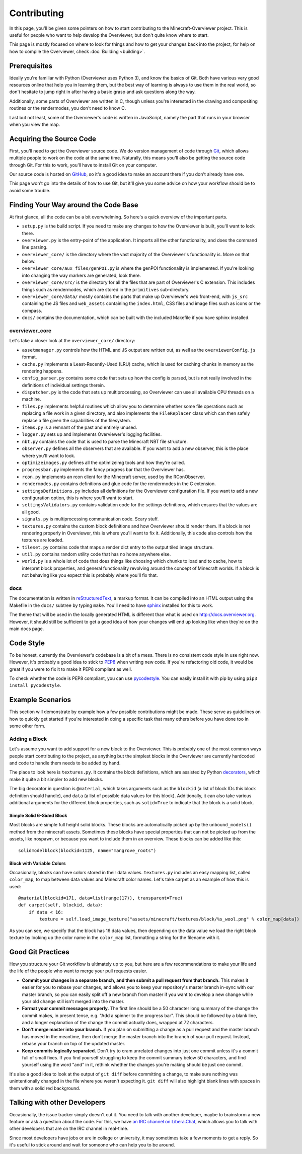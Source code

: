 ============
Contributing
============

In this page, you'll be given some pointers on how to start contributing to the
Minecraft-Overviewer project. This is useful for people who want to help develop
the Overviewer, but don't quite know where to start.

This page is mostly focused on where to look for things and how to get your
changes back into the project, for help on how to compile the Overviewer, check
:doc:`Building <building>`.

Prerequisites
=============

Ideally you're familiar with Python (Overviewer uses Python 3), and know the
basics of Git. Both have various very good resources online that help you in
learning them, but the best way of learning is always to use them in the real
world, so don't hesitate to jump right in after having a basic grasp and ask
questions along the way.

Additionally, some parts of Overviewer are written in C, though unless you're
interested in the drawing and compositing routines or the rendermodes, you don't
need to know C.

Last but not least, some of the Overviewer's code is written in JavaScript,
namely the part that runs in your browser when you view the map.

Acquiring the Source Code
=========================

First, you'll need to get the Overviewer source code. We do version management
of code through Git_, which allows multiple people to work on the code at the
same time. Naturally, this means you'll also be getting the source code through
Git. For this to work, you'll have to install Git on your computer.

.. _Git: https://git-scm.com/

Our source code is hosted on GitHub_, so it's a good idea to make an account
there if you don't already have one.

.. _GitHub: https://github.com/overviewer/Minecraft-Overviewer

This page won't go into the details of how to use Git, but it'll give you some
advice on how your workflow should be to avoid some trouble.

Finding Your Way around the Code Base
=====================================

At first glance, all the code can be a bit overwhelming. So here's a quick
overview of the important parts.

* ``setup.py`` is the build script. If you need to make any changes to how the
  Overviewer is built, you'll want to look there.

* ``overviewer.py`` is the entry-point of the application. It imports all the
  other functionality, and does the command line parsing.

* ``overviewer_core/`` is the directory where the vast majority of the
  Overviewer's functionality is. More on that below.

* ``overviewer_core/aux_files/genPOI.py`` is where the genPOI functionality is
  implemented. If you're looking into changing the way markers are generated,
  look there.

* ``overviewer_core/src/`` is the directory for all the files that are part of
  Overviewer's C extension. This includes things such as rendermodes, which are
  stored in the ``primitives`` sub-directory.

* ``overviewer_core/data/`` mostly contains the parts that make up Overviewer's
  web front-end, with ``js_src`` containing the JS files and ``web_assets``
  containing the ``index.html``, CSS files and image files such as icons or the
  compass.

* ``docs/`` contains the documentation, which can be built with the included
  Makefile if you have sphinx installed.

overviewer_core
---------------

Let's take a closer look at the ``overviewer_core/`` directory:

* ``assetmanager.py`` controls how the HTML and JS output are written out, as
  well as the ``overviewerConfig.js`` format.

* ``cache.py`` implements a Least-Recently-Used (LRU) cache, which is used for
  caching chunks in memory as the rendering happens.

* ``config_parser.py`` contains some code that sets up how the config is parsed,
  but is not really involved in the definitions of individual settings therein.

* ``dispatcher.py`` is the code that sets up multiprocessing, so Overviewer can
  use all available CPU threads on a machine.

* ``files.py`` implements helpful routines which allow you to determine whether
  some file operations such as replacing a file work in a given directory, and
  also implements the ``FileReplacer`` class which can then safely replace a
  file given the capabilities of the filesystem.

* ``items.py`` is a remnant of the past and entirely unused.

* ``logger.py`` sets up and implements Overviewer's logging facilities.

* ``nbt.py`` contains the code that is used to parse the Minecraft NBT file
  structure.

* ``observer.py`` defines all the observers that are available. If you want to
  add a new observer, this is the place where you'll want to look.

* ``optimizeimages.py`` defines all the optimizeimg tools and how they're
  called.

* ``progressbar.py`` implements the fancy progress bar that the Overviewer has.

* ``rcon.py`` implements an rcon client for the Minecraft server, used by the
  RConObserver.

* ``rendermodes.py`` contains definitions and glue code for the rendermodes in
  the C extension.

* ``settingsDefinitions.py`` includes all definitions for the Overviewer
  configuration file. If you want to add a new configuration option, this is
  where you'll want to start.

* ``settingsValidators.py`` contains validation code for the settings
  definitions, which ensures that the values are all good.

* ``signals.py`` is multiprocessing communication code. Scary stuff.

* ``textures.py`` contains the custom block definitions and how Overviewer
  should render them. If a block is not rendering properly in Overviewer,
  this is where you'll want to fix it. Additionally, this code also controls
  how the textures are loaded.

* ``tileset.py`` contains code that maps a render dict entry to the output tiled
  image structure.

* ``util.py`` contains random utility code that has no home anywhere else.

* ``world.py`` is a whole lot of code that does things like choosing which
  chunks to load and to cache, how to interpret block properties, and
  general functionality revolving around the concept of Minecraft worlds.
  If a block is not behaving like you expect this is probably where
  you'll fix that.

docs
----

The documentation is written in reStructuredText_, a markup format. It can be
compiled into an HTML output using the Makefile in the ``docs/`` subtree by
typing ``make``. You'll need to have sphinx_ installed for this to work.

.. _reStructuredText: http://docutils.sourceforge.net/rst.html
.. _sphinx: http://www.sphinx-doc.org/en/stable/

The theme that will be used in the locally generated HTML is different than what
is used on http://docs.overviewer.org. However, it should still be sufficient
to get a good idea of how your changes will end up looking like when they're on
the main docs page.

Code Style
==========

To be honest, currently the Overviewer's codebase is a bit of a mess. There is
no consistent code style in use right now. However, it's probably a good idea
to stick to PEP8_ when writing new code. If you're refactoring old code, it
would be great if you were to fix it to make it PEP8 compliant as well.

To check whether the code is PEP8 compliant, you can use pycodestyle_. You can
easily install it with pip by using ``pip3 install pycodestyle``.

.. _PEP8: https://www.python.org/dev/peps/pep-0008/
.. _pycodestyle: https://pypi.python.org/pypi/pycodestyle


Example Scenarios
=================

This section will demonstrate by example how a few possible contributions might
be made. These serve as guidelines on how to quickly get started if you're
interested in doing a specific task that many others before you have done too
in some other form.

Adding a Block
--------------

Let's assume you want to add support for a new block to the Overviewer. This is
probably one of the most common ways people start contributing to the project,
as anything but the simplest blocks in the Overviewer are currently hardcoded
and code to handle them needs to be added by hand.

The place to look here is ``textures.py``. It contains the block definitions,
which are assisted by Python decorators_, which make it quite a bit simpler to
add new blocks.

The big decorator in question is ``@material``, which takes arguments such as
the ``blockid`` (a list of block IDs this block definition should handle), and
``data`` (a list of possible data values for this block). Additionally, it can
also take various additional arguments for the different block properties, such
as ``solid=True`` to indicate that the block is a solid block.

.. _decorators: https://en.wikipedia.org/wiki/Python_syntax_and_semantics#Decorators

Simple Solid 6-Sided Block
~~~~~~~~~~~~~~~~~~~~~~~~~~

Most blocks are simple full height solid blocks. These blocks are automatically
picked up by the ``unbound_models()`` method from the minecraft assets.
Sometimes these blocks have special properties that can not be picked up
from the assets, like nospawn, or because you want to include them in an overview.
These blocks can be added like this:: 

    solidmodelblock(blockid=1125, name="mangrove_roots")

Block with Variable Colors
~~~~~~~~~~~~~~~~~~~~~~~~~~

Occasionally, blocks can have colors stored in their data values.
``textures.py`` includes an easy mapping list, called ``color_map``, to map
between data values and Minecraft color names. Let's take carpet
as an example of how this is used::

    @material(blockid=171, data=list(range(17)), transparent=True)
    def carpet(self, blockid, data):
        if data < 16:
            texture = self.load_image_texture("assets/minecraft/textures/block/%s_wool.png" % color_map[data])

As you can see, we specify that the block has 16 data values, then depending
on the data value we load the right block texture by looking up the color name
in the ``color_map`` list, formatting a string for the filename with it.

Good Git Practices
==================

How you structure your Git workflow is ultimately up to you, but here are a few
recommendations to make your life and the life of the people who want to merge
your pull requests easier.

* **Commit your changes in a separate branch, and then submit a pull request
  from that branch.** This makes it easier for you to rebase your changes, and
  allows you to keep your repository's master branch in-sync with our master
  branch, so you can easily split off a new branch from master if you want to
  develop a new change while your old change still isn't merged into the master.

* **Format your commit messages properly.** The first line should be a 50
  character long summary of the change the commit makes, in present tense, e.g.
  "Add a spinner to the progress bar". This should be followed by a blank line,
  and a longer explanation of the change the commit actually does, wrapped at
  72 characters.

* **Don't merge master into your branch.** If you plan on submitting a change as
  a pull request and the master branch has moved in the meantime, then don't
  merge the master branch into the branch of your pull request. Instead, rebase
  your branch on top of the updated master.

* **Keep commits logically separated.** Don't try to cram unrelated changes into
  just one commit unless it's a commit full of small fixes. If you find yourself
  struggling to keep the commit summary below 50 characters, and find yourself
  using the word "and" in it, rethink whether the changes you're making should
  be just one commit.

It's also a good idea to look at the output of ``git diff`` before committing a
change, to make sure nothing was unintentionally changed in the file where you
weren't expecting it. ``git diff`` will also highlight blank lines with spaces
in them with a solid red background.

Talking with other Developers
=============================

Occasionally, the issue tracker simply doesn't cut it. You need to talk with
another developer, maybe to brainstorm a new feature or ask a question about
the code. For this, we have `an IRC channel on Libera.Chat`_, which allows you to
talk with other developers that are on the IRC channel in real-time.

.. _an IRC channel on Libera.Chat: https://overviewer.org/irc/

Since most developers have jobs or are in college or university, it may
sometimes take a few moments to get a reply. So it's useful to stick around and
wait for someone who can help you to be around.
